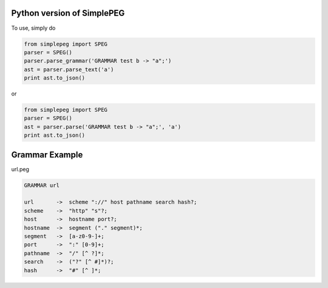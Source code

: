 Python version of SimplePEG
---------------------------
.. image:: https://travis-ci.org/SimplePEG/Python.svg?branch=master 
    :target: https://travis-ci.org/SimplePEG/Python
.. image:: https://coveralls.io/repos/github/SimplePEG/Python/badge.svg?branch=master 
    :target: https://coveralls.io/github/SimplePEG/Python?branch=master

To use, simply do

.. code-block:: python

    from simplepeg import SPEG
    parser = SPEG()
    parser.parse_grammar('GRAMMAR test b -> "a";')
    ast = parser.parse_text('a')
    print ast.to_json()

or

.. code-block:: python

    from simplepeg import SPEG
    parser = SPEG()
    ast = parser.parse('GRAMMAR test b -> "a";', 'a')
    print ast.to_json()

Grammar Example
-------------------------------
url.peg

.. code-block::

    GRAMMAR url

    url       ->  scheme "://" host pathname search hash?;
    scheme    ->  "http" "s"?;
    host      ->  hostname port?;
    hostname  ->  segment ("." segment)*;
    segment   ->  [a-z0-9-]+;
    port      ->  ":" [0-9]+;
    pathname  ->  "/" [^ ?]*;
    search    ->  ("?" [^ #]*)?;
    hash      ->  "#" [^ ]*;
